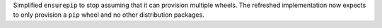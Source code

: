 Simplified ``ensurepip`` to stop assuming that it can provision multiple
wheels. The refreshed implementation now expects to only provision
a ``pip`` wheel and no other distribution packages.
